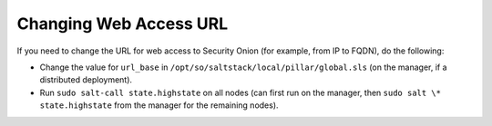 .. _url-base:

Changing Web Access URL
=====================

If you need to change the URL for web access to Security Onion (for example, from IP to FQDN), do the following:

* Change the value for ``url_base`` in ``/opt/so/saltstack/local/pillar/global.sls`` (on the manager, if a distributed deployment).

* Run ``sudo salt-call state.highstate`` on all nodes (can first run on the manager, then ``sudo salt \* state.highstate`` from the manager for the remaining nodes).
